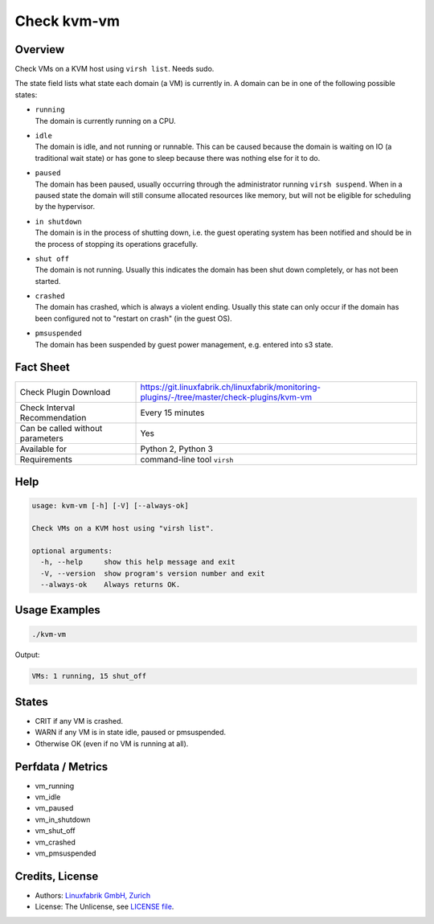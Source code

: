 Check kvm-vm
============

Overview
--------

Check VMs on a KVM host using ``virsh list``. Needs sudo.

The state field lists what state each domain (a VM) is currently in. A domain can be in one of the following possible states:

* | ``running``
  | The domain is currently running on a CPU.

* | ``idle``
  | The domain is idle, and not running or runnable. This can be caused because the domain is waiting on IO (a traditional wait state) or has gone to sleep because there was nothing else for it to do.

* | ``paused``
  | The domain has been paused, usually occurring through the administrator running ``virsh suspend``.  When in a paused state the domain will still consume allocated resources like memory, but will not be eligible for scheduling by the hypervisor.

* | ``in shutdown``
  | The domain is in the process of shutting down, i.e. the guest operating system has been notified and should be in the process of stopping its operations gracefully.

* | ``shut off``
  | The domain is not running.  Usually this indicates the domain has been shut down completely, or has not been started.

* | ``crashed``
  | The domain has crashed, which is always a violent ending. Usually this state can only occur if the domain has been configured not to "restart on crash" (in the guest OS).

* | ``pmsuspended``
  | The domain has been suspended by guest power management, e.g. entered into s3 state.


Fact Sheet
----------

.. csv-table::
    :widths: 30, 70
    
    "Check Plugin Download",                "https://git.linuxfabrik.ch/linuxfabrik/monitoring-plugins/-/tree/master/check-plugins/kvm-vm"
    "Check Interval Recommendation",        "Every 15 minutes"
    "Can be called without parameters",     "Yes"
    "Available for",                        "Python 2, Python 3"
    "Requirements",                         "command-line tool ``virsh``"


Help
----

.. code-block:: text

    usage: kvm-vm [-h] [-V] [--always-ok]

    Check VMs on a KVM host using "virsh list".

    optional arguments:
      -h, --help     show this help message and exit
      -V, --version  show program's version number and exit
      --always-ok    Always returns OK.


Usage Examples
--------------

.. code-block:: bash

    ./kvm-vm
    
Output:

.. code-block:: text

    VMs: 1 running, 15 shut_off


States
------

* CRIT if any VM is crashed.
* WARN if any VM is in state idle, paused or pmsuspended.
* Otherwise OK (even if no VM is running at all).


Perfdata / Metrics
------------------

* vm_running
* vm_idle
* vm_paused
* vm_in_shutdown
* vm_shut_off
* vm_crashed
* vm_pmsuspended


Credits, License
----------------

* Authors: `Linuxfabrik GmbH, Zurich <https://www.linuxfabrik.ch>`_
* License: The Unlicense, see `LICENSE file <https://git.linuxfabrik.ch/linuxfabrik/monitoring-plugins/-/blob/master/LICENSE>`_.
